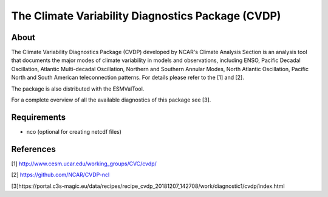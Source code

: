 The Climate Variability Diagnostics Package (CVDP)
==================================================

About
-----
The Climate Variability Diagnostics Package (CVDP) developed by NCAR's Climate Analysis Section is an analysis tool that documents the major modes of climate variability in models and observations, including ENSO, Pacific Decadal Oscillation, Atlantic Multi-decadal Oscillation, Northern and Southern Annular Modes, North Atlantic Oscillation, Pacific North and South American teleconnection patterns. For details please refer to the [1] and [2].

The package is also distributed with the ESMValTool.

For a complete overview of all the available diagnostics of this package see [3].


Requirements
------------
+ nco (optional for creating netcdf files)

References
----------
[1] http://www.cesm.ucar.edu/working_groups/CVC/cvdp/

[2] https://github.com/NCAR/CVDP-ncl

[3]https://portal.c3s-magic.eu/data/recipes/recipe_cvdp_20181207_142708/work/diagnostic1/cvdp/index.html
